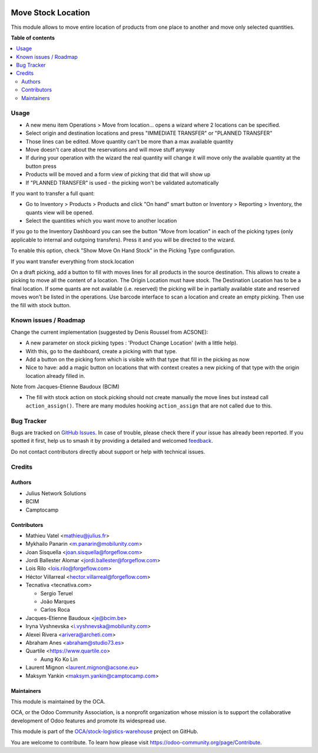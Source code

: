 .. image:: https://odoo-community.org/readme-banner-image
   :target: https://odoo-community.org/get-involved?utm_source=readme
   :alt: Odoo Community Association

===================
Move Stock Location
===================

.. 
   !!!!!!!!!!!!!!!!!!!!!!!!!!!!!!!!!!!!!!!!!!!!!!!!!!!!
   !! This file is generated by oca-gen-addon-readme !!
   !! changes will be overwritten.                   !!
   !!!!!!!!!!!!!!!!!!!!!!!!!!!!!!!!!!!!!!!!!!!!!!!!!!!!
   !! source digest: sha256:792445e5024062bee785b19642189b2500b863643ed32db16d168d433c7dc7fd
   !!!!!!!!!!!!!!!!!!!!!!!!!!!!!!!!!!!!!!!!!!!!!!!!!!!!

.. |badge1| image:: https://img.shields.io/badge/maturity-Beta-yellow.png
    :target: https://odoo-community.org/page/development-status
    :alt: Beta
.. |badge2| image:: https://img.shields.io/badge/license-AGPL--3-blue.png
    :target: http://www.gnu.org/licenses/agpl-3.0-standalone.html
    :alt: License: AGPL-3
.. |badge3| image:: https://img.shields.io/badge/github-OCA%2Fstock--logistics--warehouse-lightgray.png?logo=github
    :target: https://github.com/OCA/stock-logistics-warehouse/tree/18.0/stock_move_location
    :alt: OCA/stock-logistics-warehouse
.. |badge4| image:: https://img.shields.io/badge/weblate-Translate%20me-F47D42.png
    :target: https://translation.odoo-community.org/projects/stock-logistics-warehouse-18-0/stock-logistics-warehouse-18-0-stock_move_location
    :alt: Translate me on Weblate
.. |badge5| image:: https://img.shields.io/badge/runboat-Try%20me-875A7B.png
    :target: https://runboat.odoo-community.org/builds?repo=OCA/stock-logistics-warehouse&target_branch=18.0
    :alt: Try me on Runboat

|badge1| |badge2| |badge3| |badge4| |badge5|

This module allows to move entire location of products from one place to
another and move only selected quantities.

**Table of contents**

.. contents::
   :local:

Usage
=====

- A new menu item Operations > Move from location... opens a wizard
  where 2 locations can be specified.
- Select origin and destination locations and press "IMMEDIATE TRANSFER"
  or "PLANNED TRANSFER"
- Those lines can be edited. Move quantity can't be more than a max
  available quantity
- Move doesn't care about the reservations and will move stuff anyway
- If during your operation with the wizard the real quantity will change
  it will move only the available quantity at the button press
- Products will be moved and a form view of picking that did that will
  show up
- If "PLANNED TRANSFER" is used - the picking won't be validated
  automatically

If you want to transfer a full quant:

- Go to Inventory > Products > Products and click "On hand" smart button
  or Inventory > Reporting > Inventory, the quants view will be opened.
- Select the quantities which you want move to another location

If you go to the Inventory Dashboard you can see the button "Move from
location" in each of the picking types (only applicable to internal and
outgoing transfers). Press it and you will be directed to the wizard.

|image1|

To enable this option, check "Show Move On Hand Stock" in the Picking
Type configuration.

|image2|

If you want transfer everything from stock.location

On a draft picking, add a button to fill with moves lines for all
products in the source destination. This allows to create a picking to
move all the content of a location. The Origin Location must have stock.
The Destination Location has to be a final location. If some quants are
not available (i.e. reserved) the picking will be in partially available
state and reserved moves won't be listed in the operations. Use barcode
interface to scan a location and create an empty picking. Then use the
fill with stock button.

.. |image1| image:: https://user-images.githubusercontent.com/147538094/281480833-208ea309-0bad-43e7-bd6f-8384520afe00.png
.. |image2| image:: https://user-images.githubusercontent.com/147538094/281479487-45fa4bde-36be-4ba1-8d54-8e707b89459e.png

Known issues / Roadmap
======================

Change the current implementation (suggested by Denis Roussel from
ACSONE):

- A new parameter on stock picking types : 'Product Change Location'
  (with a little help).
- With this, go to the dashboard, create a picking with that type.
- Add a button on the picking form which is visible with that type that
  fill in the picking as now
- Nice to have: add a magic button on locations that with context
  creates a new picking of that type with the origin location already
  filled in.

Note from Jacques-Etienne Baudoux (BCIM)

- The fill with stock action on stock.picking should not create manually
  the move lines but instead call ``action_assign()``. There are many
  modules hooking ``action_assign`` that are not called due to this.

Bug Tracker
===========

Bugs are tracked on `GitHub Issues <https://github.com/OCA/stock-logistics-warehouse/issues>`_.
In case of trouble, please check there if your issue has already been reported.
If you spotted it first, help us to smash it by providing a detailed and welcomed
`feedback <https://github.com/OCA/stock-logistics-warehouse/issues/new?body=module:%20stock_move_location%0Aversion:%2018.0%0A%0A**Steps%20to%20reproduce**%0A-%20...%0A%0A**Current%20behavior**%0A%0A**Expected%20behavior**>`_.

Do not contact contributors directly about support or help with technical issues.

Credits
=======

Authors
-------

* Julius Network Solutions
* BCIM
* Camptocamp

Contributors
------------

- Mathieu Vatel <mathieu@julius.fr>
- Mykhailo Panarin <m.panarin@mobilunity.com>
- Joan Sisquella <joan.sisquella@forgeflow.com>
- Jordi Ballester Alomar <jordi.ballester@forgeflow.com>
- Lois Rilo <lois.rilo@forgeflow.com>
- Héctor Villarreal <hector.villarreal@forgeflow.com>
- Tecnativa <tecnativa.com>

  - Sergio Teruel
  - João Marques
  - Carlos Roca

- Jacques-Etienne Baudoux <je@bcim.be>
- Iryna Vyshnevska <i.vyshnevska@mobilunity.com>
- Alexei Rivera <arivera@archeti.com>
- Abraham Anes <abraham@studio73.es>
- Quartile <https://www.quartile.co>

  - Aung Ko Ko Lin

- Laurent Mignon <laurent.mignon@acsone.eu>
- Maksym Yankin <maksym.yankin@camptocamp.com>

Maintainers
-----------

This module is maintained by the OCA.

.. image:: https://odoo-community.org/logo.png
   :alt: Odoo Community Association
   :target: https://odoo-community.org

OCA, or the Odoo Community Association, is a nonprofit organization whose
mission is to support the collaborative development of Odoo features and
promote its widespread use.

This module is part of the `OCA/stock-logistics-warehouse <https://github.com/OCA/stock-logistics-warehouse/tree/18.0/stock_move_location>`_ project on GitHub.

You are welcome to contribute. To learn how please visit https://odoo-community.org/page/Contribute.
